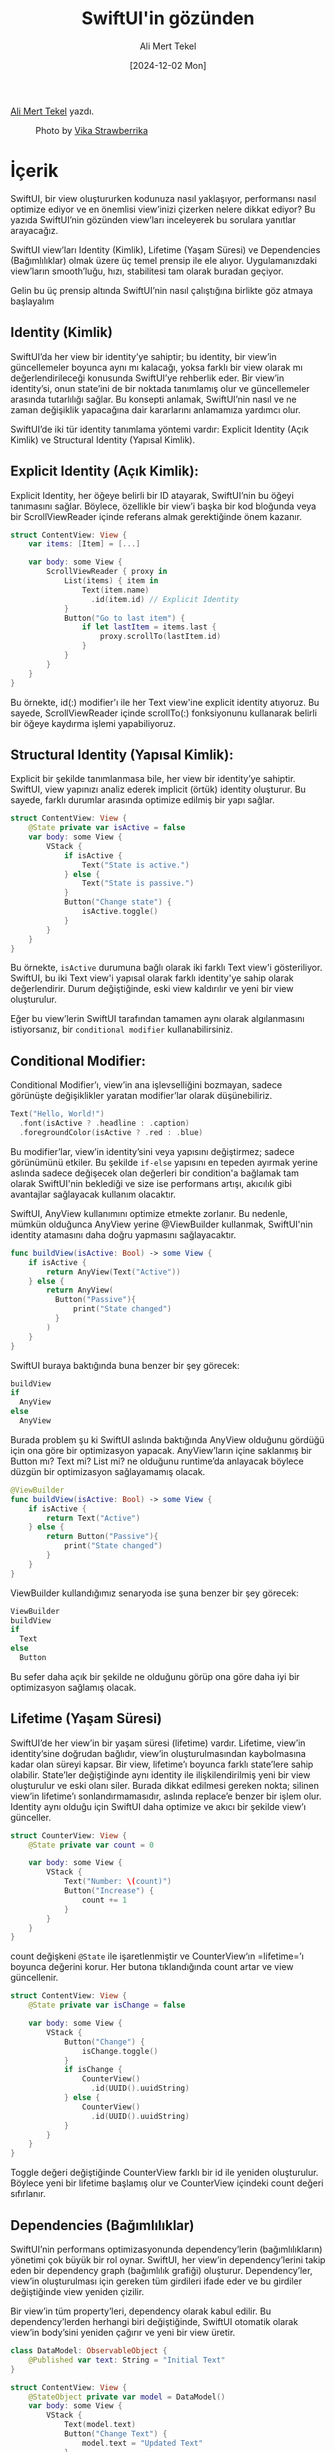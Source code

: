 #+title: SwiftUI'in gözünden
#+date: [2024-12-02 Mon]
#+author: Ali Mert Tekel
#+filetags: :iOS:

[[https://linkedin.com/in/alimerttekel][Ali Mert Tekel]] yazdı.

#+CAPTION: Photo by [[https://unsplash.com/photos/birds-flying-over-the-street-light-during-daytime-HQ2qxzgvglY][Vika Strawberrika]]
[[file:swiftui_gozunden_cover.jpg]]

* İçerik
SwiftUI, bir view oluştururken kodunuza nasıl yaklaşıyor, performansı nasıl optimize ediyor ve en önemlisi view’inizi çizerken nelere dikkat ediyor? Bu yazıda SwiftUI’nin gözünden view’ları inceleyerek bu sorulara yanıtlar arayacağız.

SwiftUI view’ları Identity (Kimlik), Lifetime (Yaşam Süresi) ve Dependencies (Bağımlılıklar) olmak üzere üç temel prensip ile ele alıyor. Uygulamanızdaki view’ların smooth’luğu, hızı, stabilitesi tam olarak buradan geçiyor.

Gelin bu üç prensip altında SwiftUI’nin nasıl çalıştığına birlikte göz atmaya başlayalım

** Identity (Kimlik)
SwiftUI’da her view bir identity’ye sahiptir; bu identity, bir view’in güncellemeler boyunca aynı mı kalacağı, yoksa farklı bir view olarak mı değerlendirileceği konusunda SwiftUI’ye rehberlik eder. Bir view’in identity’si, onun state’ini de bir noktada tanımlamış olur ve güncellemeler arasında tutarlılığı sağlar. Bu konsepti anlamak, SwiftUI’nin nasıl ve ne zaman değişiklik yapacağına dair kararlarını anlamamıza yardımcı olur.

SwiftUI’de iki tür identity tanımlama yöntemi vardır: Explicit Identity (Açık Kimlik) ve Structural Identity (Yapısal Kimlik).

** Explicit Identity (Açık Kimlik):
Explicit Identity, her öğeye belirli bir ID atayarak, SwiftUI’nin bu öğeyi tanımasını sağlar. Böylece, özellikle bir view’i başka bir kod bloğunda veya bir ScrollViewReader içinde referans almak gerektiğinde önem kazanır.

#+begin_src swift
  struct ContentView: View {
      var items: [Item] = [...]

      var body: some View {
          ScrollViewReader { proxy in
              List(items) { item in
                  Text(item.name)
                    .id(item.id) // Explicit Identity
              }
              Button("Go to last item") {
                  if let lastItem = items.last {
                      proxy.scrollTo(lastItem.id)
                  }
              }
          }
      }
  }
#+end_src

Bu örnekte, id(:) modifier'ı ile her Text view'ine explicit identity atıyoruz. Bu sayede, ScrollViewReader içinde scrollTo(:) fonksiyonunu kullanarak belirli bir öğeye kaydırma işlemi yapabiliyoruz.

** Structural Identity (Yapısal Kimlik):
Explicit bir şekilde tanımlanmasa bile, her view bir identity’ye sahiptir. SwiftUI, view yapınızı analiz ederek implicit (örtük) identity oluşturur. Bu sayede, farklı durumlar arasında optimize edilmiş bir yapı sağlar.

#+begin_src swift
  struct ContentView: View {
      @State private var isActive = false
      var body: some View {
          VStack {
              if isActive {
                  Text("State is active.")
              } else {
                  Text("State is passive.")
              }
              Button("Change state") {
                  isActive.toggle()
              }
          }
      }
  }
#+end_src

Bu örnekte, =isActive= durumuna bağlı olarak iki farklı Text view'i gösteriliyor. SwiftUI, bu iki Text view'i yapısal olarak farklı identity'ye sahip olarak değerlendirir. Durum değiştiğinde, eski view kaldırılır ve yeni bir view oluşturulur.

Eğer bu view’lerin SwiftUI tarafından tamamen aynı olarak algılanmasını istiyorsanız, bir =conditional modifier= kullanabilirsiniz.

** Conditional Modifier:
Conditional Modifier’ı, view’in ana işlevselliğini bozmayan, sadece görünüşte değişiklikler yaratan modifier’lar olarak düşünebiliriz.
#+begin_src swift
  Text("Hello, World!")
    .font(isActive ? .headline : .caption)
    .foregroundColor(isActive ? .red : .blue)
#+end_src

Bu modifier’lar, view’in identity’sini veya yapısını değiştirmez; sadece görünümünü etkiler. Bu şekilde =if-else= yapısını en tepeden ayırmak yerine aslında sadece değişecek olan değerleri bir condition'a bağlamak tam olarak SwiftUI'nin beklediği ve size ise performans artışı, akıcılık gibi avantajlar sağlayacak kullanım olacaktır.

SwiftUI, AnyView kullanımını optimize etmekte zorlanır. Bu nedenle, mümkün olduğunca AnyView yerine @ViewBuilder kullanmak, SwiftUI'nin identity atamasını daha doğru yapmasını sağlayacaktır.

#+begin_src swift
  func buildView(isActive: Bool) -> some View {
      if isActive {
          return AnyView(Text("Active"))
      } else {
          return AnyView(
            Button("Passive"){
                print("State changed")
            }
          )
      }
  }
#+end_src

SwiftUI buraya baktığında buna benzer bir şey görecek:

#+begin_src swift
  buildView
  if
    AnyView
  else
    AnyView
#+end_src

Burada problem şu ki SwiftUI aslında baktığında AnyView olduğunu gördüğü için ona göre bir optimizasyon yapacak. AnyView’ların içine saklanmış bir Button mı? Text mi? List mi? ne olduğunu runtime’da anlayacak böylece düzgün bir optimizasyon sağlayamamış olacak.

#+begin_src swift
  @ViewBuilder
  func buildView(isActive: Bool) -> some View {
      if isActive {
          return Text("Active")
      } else {
          return Button("Passive"){
              print("State changed")
          }
      }
  }
#+end_src

ViewBuilder kullandığımız senaryoda ise şuna benzer bir şey görecek:

#+begin_src swift
  ViewBuilder
  buildView
  if
    Text
  else
    Button
#+end_src

Bu sefer daha açık bir şekilde ne olduğunu görüp ona göre daha iyi bir optimizasyon sağlamış olacak.

** Lifetime (Yaşam Süresi)
SwiftUI’de her view’in bir yaşam süresi (lifetime) vardır. Lifetime, view’in identity’sine doğrudan bağlıdır, view’in oluşturulmasından kaybolmasına kadar olan süreyi kapsar. Bir view, lifetime’ı boyunca farklı state’lere sahip olabilir. State’ler değiştiğinde aynı identity ile ilişkilendirilmiş yeni bir view oluşturulur ve eski olanı siler. Burada dikkat edilmesi gereken nokta; silinen view’in lifetime’ı sonlandırmamasıdır, aslında replace’e benzer bir işlem olur. Identity aynı olduğu için SwiftUI daha optimize ve akıcı bir şekilde view’ı günceller.

#+begin_src swift
  struct CounterView: View {
      @State private var count = 0

      var body: some View {
          VStack {
              Text("Number: \(count)")
              Button("Increase") {
                  count += 1
              }
          }
      }
  }
#+end_src

count değişkeni =@State= ile işaretlenmiştir ve CounterView‘ın =lifetime=’ı boyunca değerini korur. Her butona tıklandığında count artar ve view güncellenir.
#+begin_src swift
  struct ContentView: View {
      @State private var isChange = false

      var body: some View {
          VStack {
              Button("Change") {
                  isChange.toggle()
              }
              if isChange {
                  CounterView()
                    .id(UUID().uuidString)
              } else {
                  CounterView()
                    .id(UUID().uuidString)
              }
          }
      }
  }
#+end_src

Toggle değeri değiştiğinde CounterView farklı bir id ile yeniden oluşturulur. Böylece yeni bir lifetime başlamış olur ve CounterView içindeki count değeri sıfırlanır.

** Dependencies (Bağımlılıklar)
SwiftUI’nin performans optimizasyonunda dependency’lerin (bağımlılıkların) yönetimi çok büyük bir rol oynar. SwiftUI, her view’in dependency’lerini takip eden bir dependency graph (bağımlılık grafiği) oluşturur. Dependency’ler, view’in oluşturulması için gereken tüm girdileri ifade eder ve bu girdiler değiştiğinde view yeniden çizilir.

Bir view’in tüm property’leri, dependency olarak kabul edilir. Bu dependency’lerden herhangi biri değiştiğinde, SwiftUI otomatik olarak view’in body’sini yeniden çağırır ve yeni bir view üretir.

#+begin_src swift
  class DataModel: ObservableObject {
      @Published var text: String = "Initial Text"
  }

  struct ContentView: View {
      @StateObject private var model = DataModel()
      var body: some View {
          VStack {
              Text(model.text)
              Button("Change Text") {
                  model.text = "Updated Text"
              }
          }
      }
  }
#+end_src

Bu örnekte, DataModel içindeki text değişkeni @Published olarak işaretlendiği için, değiştiğinde ContentView içindeki Text otomatik olarak güncellenir. Bu, SwiftUI'nin dependency graph kullanarak view'leri nasıl güncellediğine dair bir örnektir.

** Identity ve Dependency İlişkisi:

SwiftUI’da bir view’in identity’si, onun dependency’leri ile doğrudan bağlantılıdır. Bu ilişki sayesinde, bir view’in durumu yalnızca dependency’lerde bir değişiklik olduğunda güncellenir. SwiftUI, dependency graph’daki değişiklikleri takip ederek, ihtiyaç duyulan view’leri yeniden oluşturur ve yalnızca bu view’leri günceller. Böylece, uygulama performansı optimize edilmiş olur çünkü gereksiz güncellemelerden kaçınılır ve yalnızca zorunlu olan bileşenler yenilenir.

#+begin_src swift
  struct ParentView: View {
      @State private var parentState = 0
      var body: some View {
          VStack {
              Text("Parent State: \(parentState)")
              Button("Increment Parent State") {
                  parentState += 1
              }
              ChildView()
          }
      }
  }

  struct ChildView: View {
      @State private var childState = 0
      var body: some View {
          VStack {
              Text("Child State: \(childState)")
              Button("Increment Child State") {
                  childState += 1
              }
          }
      }
  }
#+end_src

Bu örnekte, ParentView içindeki parentState değiştiğinde sadece ParentView güncellenir; ChildView kendi bağımsız childState'ini korur ve yeniden oluşturulmaz. Bu, SwiftUI'nin dependency'leri ve identity'leri nasıl yönettiğine dair iyi bir örnektir.

Sonuç olarak SwiftUI, Identity, Lifetime ve Dependencies prensipleri altında kodunuzu analiz eder ve her view için en iyi performansı sağlamaya çalışır. Identity’leri doğru atayarak, lifetime’ı iyi yöneterek ve dependency’leri dengeli bir şekilde yapılandırarak SwiftUI’ye yardımcı olabilirsiniz. Bu sayede, hem kullanıcı deneyimi açısından akıcı hem de performans açısından güçlü bir uygulama sunmuş olursunuz.

Bir sonraki yazımızda görüşmek üzere!
